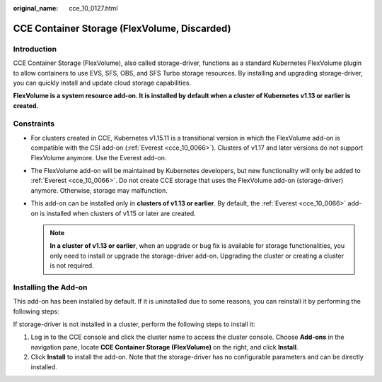 :original_name: cce_10_0127.html

.. _cce_10_0127:

CCE Container Storage (FlexVolume, Discarded)
=============================================

Introduction
------------

CCE Container Storage (FlexVolume), also called storage-driver, functions as a standard Kubernetes FlexVolume plugin to allow containers to use EVS, SFS, OBS, and SFS Turbo storage resources. By installing and upgrading storage-driver, you can quickly install and update cloud storage capabilities.

**FlexVolume is a system resource add-on. It is installed by default when a cluster of Kubernetes v1.13 or earlier is created.**

Constraints
-----------

-  For clusters created in CCE, Kubernetes v1.15.11 is a transitional version in which the FlexVolume add-on is compatible with the CSI add-on (:ref:`Everest <cce_10_0066>`). Clusters of v1.17 and later versions do not support FlexVolume anymore. Use the Everest add-on.
-  The FlexVolume add-on will be maintained by Kubernetes developers, but new functionality will only be added to :ref:`Everest <cce_10_0066>`. Do not create CCE storage that uses the FlexVolume add-on (storage-driver) anymore. Otherwise, storage may malfunction.
-  This add-on can be installed only in **clusters of v1.13 or earlier**. By default, the :ref:`Everest <cce_10_0066>` add-on is installed when clusters of v1.15 or later are created.

   .. note::

      **In a cluster of v1.13 or earlier**, when an upgrade or bug fix is available for storage functionalities, you only need to install or upgrade the storage-driver add-on. Upgrading the cluster or creating a cluster is not required.

Installing the Add-on
---------------------

This add-on has been installed by default. If it is uninstalled due to some reasons, you can reinstall it by performing the following steps:

If storage-driver is not installed in a cluster, perform the following steps to install it:

#. Log in to the CCE console and click the cluster name to access the cluster console. Choose **Add-ons** in the navigation pane, locate **CCE Container Storage (FlexVolume)** on the right, and click **Install**.
#. Click **Install** to install the add-on. Note that the storage-driver has no configurable parameters and can be directly installed.
